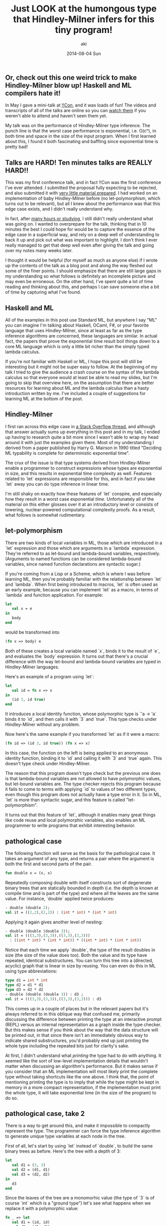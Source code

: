 #+TITLE: Just LOOK at the humongous type that Hindley-Milner infers for this tiny program!
#+AUTHOR: aki
#+DATE: 2014-08-04 Sun

** Or, check out this one weird trick to make Hindley-Milner blow up! Haskell and ML compilers hate it!

In May I gave a mini-talk at [[http://bangbangcon.com/][!!Con]], and it was loads of fun! The
videos and transcripts of all of the talks are online so you can [[http://bangbangcon.com/recordings.html][watch them]]
if you weren't able to attend and haven't seen them yet. 

My talk was on the performance of Hindley-Milner type inference. The
punch line is that the worst case performance is exponential,
i.e. O(cⁿ), in both time and space in the size of the input
program. When I first learned about this, I found it both fascinating
and baffling since exponential time is pretty bad!

** Talks are HARD! Ten minutes talks are REALLY HARD!!

This was my first conference talk, and in fact !!Con was the first
conference I've ever attended. I submitted the proposal fully
expecting to be rejected, and also submitted it with [[http://weareallaweso.me/for_speakers/starting-with-nothing.html][very little material prepared]].
I had worked on an implementation of baby
Hindley-Milner before (no let-polymorphism, which turns out to be
relevant), but all I knew about the performance was that this edge
case exists, and I didn't really understand why.

In fact, after [[https://twitter.com/spacemanaki/status/463496401469833217][many hours or studying]], I still didn't really
understand what was going on. I wanted to overprepare for the talk,
thinking that in 10 minutes the best I could hope for would be to
capture the essence of the edge case in a superficial way, and rely on
a deep well of understanding to back it up and pick out what was
important to highlight. I don't think I ever really managed to get
that deep well even after giving the talk and going over my notes many
weeks later.

I thought it would be helpful (for myself as much as anyone else) if I
wrote up the contents of the talk as a blog post and along the way
fleshed out some of the finer points. I should emphasize that there
are still large gaps in my understanding so what follows is definitely
an incomplete picture and may even be erroneous. On the other hand,
I've spent quite a lot of time reading and thinking about this, and perhaps I can
save someone else a bit of time by capturing what I've found.

** Haskell and ML

All of the examples in this post use Standard ML, but anywhere I say
"ML" you can imagine I'm talking about Haskell, OCaml, F#, or your
favorite language that uses Hindley-Milner, since at least as far as
the type inference algorithms are concerned, these languages are
similar. In actual fact, the papers that prove the exponential time
result boil things down to a core ML language which is only a little
bit richer than the simply typed lambda calculus.

If you're not familiar with Haskell or ML, I hope this post will still
be interesting but it might not be super easy to follow. At the
beginning of my talk I tried to give the audience a crash course on
the syntax of the lambda calculus so that everyone would at least be
able to read my slides, but I'm going to skip that overview here, on
the assumption that there are better resources for learning about ML
and the lambda calculus than a hasty introduction written by me. I've
included a couple of suggestions for learning ML at the bottom of the
post.

** Hindley-Milner

I first ran across this edge case in [[http://stackoverflow.com/questions/22060592/very-long-type-inference-sml-trick][a Stack Overflow thread]], and
although that answer actually sums up everything in this post and in
my talk, I ended up having to research quite a bit more since I wasn't
able to wrap my head around it with just the examples given
there. Most of my understanding I derived from a paper published by
Harry G. Mairson in 1990 titled "Deciding ML typability is complete
for deterministic exponential time".

The crux of the issue is that type systems derived from Hindley-Milner
enable a programmer to construct expressions whose types are
exponential in size, and this results in exponential time complexity
as well. Features related to `let` expressions are responsible for
this, and in fact if you take `let` away you can do type inference in
linear time.

I'm still shaky on exactly how these features of `let` conspire, and
especially how they result in a worst case exponential
/time/. Unfortunately all of the material on this either glosses over
it at an introductory level or consists of towering, nuclear-powered
computational complexity proofs. As a result, what follows is somewhat
rudimentary.

** let-polymorphism

There are two kinds of local variables in ML, those which are
introduced in a `let` expression and those which are arguments in a
`lambda` expression. They're referred to as let-bound and lambda-bound
variables, respectively. (Arguments to named functions can be
considered lambda-bound variables, since named function declarations
are syntactic sugar.)

If you're coming from a Lisp or a Scheme, which is where I was before
learning ML, then you're probably familiar with the relationship
between `let` and `lambda`. When first being introduced to macros,
`let` is often used as an early example, because you can implement
`let` as a macro, in terms of `lambda` and function application. For
example:

#+BEGIN_SRC sml
  let
     val x = e
  in
     body
  end
#+END_SRC

would be transformed into

#+BEGIN_SRC sml
  (fn x => body) e
#+END_SRC

Both of these creates a local variable named `x`, binds it to the
result of `e`, and evaluates the `body` expression. It turns out that
there's a crucial difference with the way let-bound and lambda-bound
variables are typed in Hindley-Milner languages.

Here's an example of a program using `let`:

#+BEGIN_SRC sml
  let
     val id = fn x => x
  in
     (id 3, id true)
  end
#+END_SRC

It introduces a local identity function, whose polymorphic type is `'a -> 'a`
binds it to `id`, and then calls it with `3` and `true`. This
type checks under Hindley-Milner without any problem.

Now here's the same example if you transformed `let` as if it were a
macro:

#+BEGIN_SRC sml
  (fn id => (id 3, id true)) (fn x => x)
#+END_SRC

In this case, the function on the left is being applied to an
anonymous identity function, binding it to `id` and calling it with
`3` and `true` again. This doesn't type check under Hindley-Milner.

The reason that this program doesn't type check but the previous one
does is that lambda-bound variables are not allowed to have
polymorphic values, but let-bound variables are. The type checker
rejects this program because it fails to come to terms with applying
`id` to values of two different types, even though this program does
not actually have a type error in it. So in ML, `let` is more than
syntactic sugar, and this feature is called "let-polymorphism".

It turns out that this feature of `let`, although it enables many
great things like code reuse and local polymorphic variables, also
enables an ML programmer to write programs that exhibit interesting
behavior.

** pathological case

The following function will serve as the basis for the pathological
case. It takes an argument of any type, and returns a pair where the
argument is both the first and second parts of the pair.

#+BEGIN_SRC sml
  fun double x = (x, x)
#+END_SRC

Repeatedly composing double with itself constructs sort of degenerate
binary trees that are statically bounded in depth (i.e. the depth is
known at compile time and is part of the type) and where all the
leaves are the same value. For instance, `double` applied twice
produces:

#+BEGIN_SRC sml
  - double (double 2);
  val it = ((2,2),(2,2)) : (int * int) * (int * int)
#+END_SRC

Applying it again gives another level of nesting:

#+BEGIN_SRC sml
  - double (double (double 3));
  val it = (((3,3),(3,3)),((3,3),(3,3)))
    : ((int * int) * (int * int)) * ((int * int) * (int * int))
#+END_SRC

Notice that each time we apply `double`, the type of the result
doubles in size (the size of the value does too). Both the value and
its type have repeated, identical substructures. You can turn this
tree into a (directed, acyclic) graph that is linear in size by
reusing. You can even do this in ML using type abbreviations:

#+BEGIN_SRC sml
  type d1 = int * int
  type d2 = d1 * d1
  type d3 = d2 * d2
  - double (double (double 3)) : d3 ;
  val it = (((3,3),(3,3)),((3,3),(3,3))) : d3
#+END_SRC

This comes up in a couple of places but in the relevant papers but
it's always referred to in this oblique way that confused me,
primarily discussing the difference between printing the type at an
interactive prompt (REPL) versus an internal representation as a graph
inside the type checker. But this makes sense if you think about the
way that the data structure will be printed out, in that since there
isn't an immediately obvious way to indicate shared substructures,
you'd probably end up just printing the whole type including the
repeated bits just for clarity's sake.

At first, I didn't understand what /printing/ the type had to do with
anything. It seemed like the sort of low-level implementation details
that wouldn't matter when discussing an algorithm's performance. But
it makes sense if you consider that an ML implementation will most
likely print the complete type without taking shortcuts like the one
above. I think that, the point of mentioning printing the type is to
imply that while the type might be kept in memory in a more compact
representation, if the implementation must print the whole type, it
will take exponential time (in the size of the program) to do so.

** pathological case, take 2

There is a way to get around this, and make it impossible to compactly
represent the type. The programmer can force the type inference
algorithm to generate unique type variables at each node in the tree.

First of all, let's start by using `let` instead of `double`, to build
the same binary trees as before. Here's the tree with a depth of 3:

#+BEGIN_SRC sml
  let
     val d1 = (3, 3)
     val d2 = (d1, d1)
     val d3 = (d2, d2)
  in
     d3
  end
#+END_SRC

Since the leaves of the tree are a monomorhic value (the type of `3`
is of course `int` which is a "ground type") let's see what happens
when we replace it with a polymorphic value:

#+BEGIN_SRC sml
  fn _ => let
     val d1 = (id, id)
     val d2 = (d1, d1)
     val d3 = (d2, d2)
  in
     d3
  end

  val it = fn
    : 'a
      -> ((('b -> 'b) * ('c -> 'c)) * (('d -> 'd) * ('e -> 'e))) * 
         ((('f -> 'f) * ('g -> 'g)) * (('h -> 'h) * ('i -> 'i)))
#+END_SRC

(I've wrapped the `let` in a lambda to get around the [[http://www.mlton.org/ValueRestriction][value restriction]], since the dummy type variables cause the type to be hard
to read.)

Look at the type of `d3`. Compare it to the type when we apply
`double` to the identity function:

#+BEGIN_SRC sml
  - double (double (double id)) ;

  val it = fn
    : 'a
      -> ((('b -> 'b) * ('b -> 'b)) * (('b -> 'b) * ('b -> 'b))) * 
         ((('b -> 'b) * ('b -> 'b)) * (('b -> 'b) * ('b -> 'b)))
#+END_SRC

When we use `let`, the resulting type has no shared structure, since
each sub-tree has brand new type variables, there's no way to define
abbreviations that reduce the size to linear. So if we take this new
pathological case and extrapolate, we start to get the enormous types
promised to us. We don't have to go far for things to get out of hand:

#+BEGIN_SRC sml
  fn _ => let
     val d1 = (id, id)
     val d2 = (d1, d1)
     val d3 = (d2, d2)
     val d4 = (d3, d3)
     val d5 = (d4, d4)
     val d6 = (d5, d5)
  in
     d6
  end

  val it = fn
    : 'a
      -> (((((('b -> 'b) * ('c -> 'c)) * (('d -> 'd) * ('e -> 'e))) * 
            ((('f -> 'f) * ('g -> 'g)) * (('h -> 'h) * ('i -> 'i)))) * 
           (((('j -> 'j) * ('k -> 'k)) * (('l -> 'l) * ('m -> 'm))) * 
            ((('n -> 'n) * ('o -> 'o)) * (('p -> 'p) * ('q -> 'q))))) * 
          ((((('r -> 'r) * ('s -> 's)) * (('t -> 't) * ('u -> 'u))) * 
            ((('v -> 'v) * ('w -> 'w)) * (('x -> 'x) * ('y -> 'y)))) * 
           (((('z -> 'z) * ('ba -> 'ba)) * (('bb -> 'bb) * ('bc -> 'bc))) * 
            ((('bd -> 'bd) * ('be -> 'be)) * (('bf -> 'bf) * ('bg -> 'bg))))))
         ,* 
         (((((('bh -> 'bh) * ('bi -> 'bi)) * (('bj -> 'bj) * ('bk -> 'bk))) * 
            ((('bl -> 'bl) * ('bm -> 'bm)) * (('bn -> 'bn) * ('bo -> 'bo)))) * 
           (((('bp -> 'bp) * ('bq -> 'bq)) * (('br -> 'br) * ('bs -> 'bs))) * 
            ((('bt -> 'bt) * ('bu -> 'bu)) * (('bv -> 'bv) * ('bw -> 'bw))))) * 
          ((((('bx -> 'bx) * ('by -> 'by)) * (('bz -> 'bz) * ('ca -> 'ca))) * 
            ((('cb -> 'cb) * ('cc -> 'cc)) * (('cd -> 'cd) * ('ce -> 'ce)))) * 
           (((('cf -> 'cf) * ('cg -> 'cg)) * (('ch -> 'ch) * ('ci -> 'ci))) * 
            ((('cj -> 'cj) * ('ck -> 'ck)) * (('cl -> 'cl) * ('cm -> 'cm))))))
#+END_SRC

For even more spectacular types [[https://gist.github.com/spacemanaki/72ed52766e0c7e0b85ef][replace the pairs with triples]]!

** computer SCIENCE

There are many other ways to construct expressions with these
ridiculous types, and I experimented with a few different variations
while preparing for the talk. I also tried compiling the different
programs on a few different implementations of Hindley-Milner
languages: Standard ML (via SML/NJ), Haskell (via GHC), and OCaml. By
generating increasingly larger pathological inputs and timing how long
it took each compiler to type check the programs, I hoped I could get
some feeling for the time complexity as well as the size of the types.

This proved to be a little bit challenging because in some cases the
time it took to type check the programs quickly grew to many hours,
making it tough to gather data, especially since I was doing all of
this only a few days prior to !!Con. The only reason I actually tested
different compilers for different languages had nothing to do with
some kind of language shootout but because some of them broke down at
around n=2 or n=3, where n is the depth of nesting (this was for a
different flavor of pathological program than the one above). In the
end, I was able to get a satisfyingly exponential curve out of GHC:

** "How to compile Turing machines to ML types"

As I mentioned, the paper I got the most out of while preparing was
"Deciding ML typability is complete for deterministic exponential
time". I wish I could say that this is because it explained things in
a way that was easy to digest for a lay-programmer, but real reason is
because it is so weird.

I am a complete novice when it comes to computational complexity
theory, so I don't actually know if this is an unusual technique for
these kinds of proofs, but Mairson's technique suprised me. In order
to prove that ML type checking is in the "DEXPTIME" class of problems,
he embeds a Turing machine inside the ML type system, leveraging the
inner workings of Hindley-Milner type inference to advance the
machine. When I realized what he was doing (after a dozen or so
re-reads) I was so stunned I nearly missed my stop on the subway.

I plan to read the paper agan (and again, and again...) and try to
really figure out the proof. It reminds me of when I first read (in
the Little Schemer) how to embed numbers, booleans and lists in the
lambda calculus, in its sheer wonderful strangeness.

** questions

Even apart from studying the proof technique in Mairson's paper in
depth, I've left many questions unanswered. Here's a list of some of
them.

Why can't we just allow polymorphic lambda-bound variables? What does this have to do with [[http://stackoverflow.com/questions/8296695/is-milner-let-polymorphism-a-rank-2-feature][different "ranks" of polymorphism]]?

How is let-polymorphism implemented? How do you implement it without
just copying code around?

What's the relationship between `let` enabling exponential function
composition and the exponential time result? (I included this in my
talk but cut it from this post because I wasn't able to justify its
status next to let-polymorphism. And yet, Mairson writes that "the
inspiration is simply that the exp in exponential function composition
is the same exp in DEXPTIME" so it's clearly a crucial component.)

Do implementations of Hindley-Milner actually represent types as dags
and utilize structural sharing? What does a linear-time implementation
that lacks `let` look like, and how does it differ from the naive,
non-linear implementation?

"So high, so low, so many things to know..."

** References and further reading

*** Links

[[http://stackoverflow.com/questions/22060592/very-long-type-inference-sml-trick][Stack Overflow: Very long type inference SML trick]]

[[http://cs.stackexchange.com/questions/6617/concise-example-of-exponential-cost-of-ml-type-inference][CS Stack Exchange: Concise example of exponential cost of ML type inference]]

*** Papers and other published work

"Deciding ML typability is complete for deterministic exponential time" Harry G. Mairson 1990

"Polymorphic Type Inference" Michael I. Schwartzbach 1995

"Types and Programming Languages" Benjamin C. Pierce 2002

"Programming Languages: Application and Interpretation" Shriram Krishnamurthi (first ed.)

(The answer in that thread on CS Stack Exchange above links to a few
more papers, but I haven't read them yet.)

*** Learning ML

Robert Harper of CMU has written [[http://www.cs.cmu.edu/~rwh/smlbook/book.pdf][a very good and freely available introductory book]] on Standard ML. I'm also fond of [[http://www.cl.cam.ac.uk/~lp15/MLbook/][ML for the Working Programmer]], but it's not freely available.

One of the !!Con organizers [[http://blog.nullspace.io/beginners-guide-to-ocaml-beginners-guides.html][recently blogged]] about getting started in
OCaml, which would be a better choice than Standard ML for more
practical projects (i.e. projects that are not ML compilers, and maybe
even those that are).

*** computational complexity theory

I'm sure I was briefly introduced to complexity classes and the P = NP
problem in an undergraduate algorithms class, but that would have been
almost 9 years ago. I tried to brush up before reading these papers
and almost by accident hit upon the best explanation I've ever been
exposed to, which I thought might be worth including in this
list. Unsurprisingly, it's from the [[http://ocw.mit.edu/courses/electrical-engineering-and-computer-science/6-006-introduction-to-algorithms-fall-2011/lecture-videos/lecture-23-computational-complexity/][excellent MIT OCW algorithms class]].

